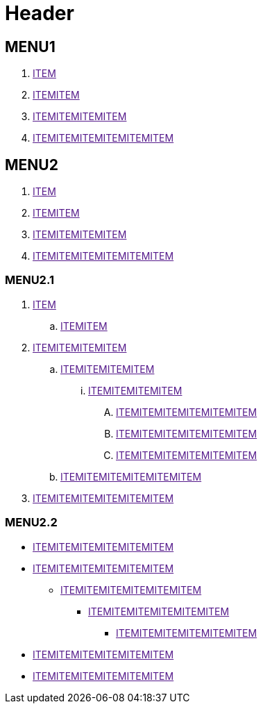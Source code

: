 = Header

== MENU1

. link:[ITEM]
. link:[ITEMITEM]
. link:[ITEMITEMITEMITEM]
. link:[ITEMITEMITEMITEMITEMITEM]

== MENU2


. link:[ITEM]
. link:[ITEMITEM]
. link:[ITEMITEMITEMITEM]
. link:[ITEMITEMITEMITEMITEMITEM]


=== MENU2.1

. link:[ITEM]
.. link:[ITEMITEM]
. link:[ITEMITEMITEMITEM]
.. link:[ITEMITEMITEMITEM]
... link:[ITEMITEMITEMITEM]
.... link:[ITEMITEMITEMITEMITEMITEM]
.... link:[ITEMITEMITEMITEMITEMITEM]
.... link:[ITEMITEMITEMITEMITEMITEM]
.. link:[ITEMITEMITEMITEMITEMITEM]
. link:[ITEMITEMITEMITEMITEMITEM]

=== MENU2.2

* link:[ITEMITEMITEMITEMITEMITEM]
* link:[ITEMITEMITEMITEMITEMITEM]
** link:[ITEMITEMITEMITEMITEMITEM]
*** link:[ITEMITEMITEMITEMITEMITEM]
**** link:[ITEMITEMITEMITEMITEMITEM]
* link:[ITEMITEMITEMITEMITEMITEM]
* link:[ITEMITEMITEMITEMITEMITEM]
